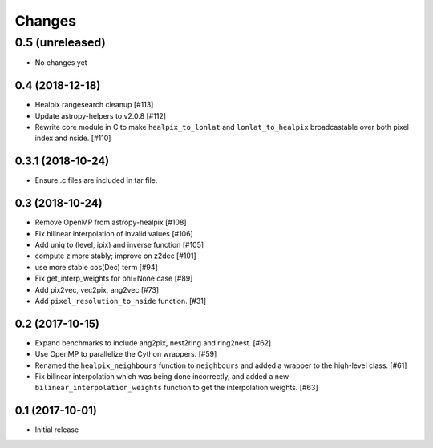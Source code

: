 .. _changes:

*******
Changes
*******

0.5 (unreleased)
----------------

- No changes yet

0.4 (2018-12-18)
================

- Healpix rangesearch cleanup [#113]
- Update astropy-helpers to v2.0.8 [#112]
- Rewrite core module in C to make ``healpix_to_lonlat`` and
  ``lonlat_to_healpix`` broadcastable over both pixel index and nside. [#110]

0.3.1 (2018-10-24)
==================

- Ensure .c files are included in tar file.

0.3 (2018-10-24)
================

- Remove OpenMP from astropy-healpix [#108]
- Fix bilinear interpolation of invalid values [#106]
- Add uniq to (level, ipix) and inverse function [#105]
- compute z more stably; improve on z2dec [#101]
- use more stable cos(Dec) term [#94]
- Fix get_interp_weights for phi=None case [#89]
- Add pix2vec, vec2pix, ang2vec [#73]
- Add ``pixel_resolution_to_nside`` function. [#31]

0.2 (2017-10-15)
================

- Expand benchmarks to include ang2pix, nest2ring and ring2nest. [#62]
- Use OpenMP to parallelize the Cython wrappers. [#59]
- Renamed the ``healpix_neighbours`` function to ``neighbours`` and added
  a wrapper to the high-level class. [#61]
- Fix bilinear interpolation which was being done incorrectly, and added
  a new ``bilinear_interpolation_weights`` function to get the interpolation
  weights. [#63]

0.1 (2017-10-01)
================

- Initial release

